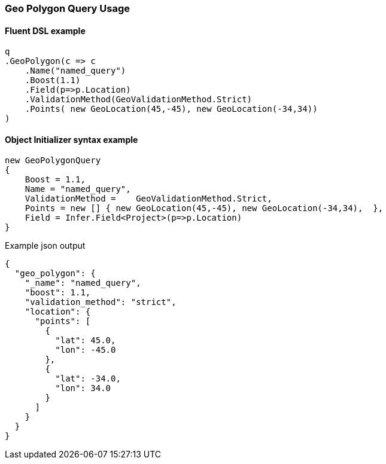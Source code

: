 :ref_current: https://www.elastic.co/guide/en/elasticsearch/reference/6.3

:github: https://github.com/elastic/elasticsearch-net

:nuget: https://www.nuget.org/packages

////
IMPORTANT NOTE
==============
This file has been generated from https://github.com/elastic/elasticsearch-net/tree/6.x/src/Tests/Tests/QueryDsl/Geo/Polygon/GeoPolygonQueryUsageTests.cs. 
If you wish to submit a PR for any spelling mistakes, typos or grammatical errors for this file,
please modify the original csharp file found at the link and submit the PR with that change. Thanks!
////

[[geo-polygon-query-usage]]
=== Geo Polygon Query Usage

==== Fluent DSL example

[source,csharp]
----
q
.GeoPolygon(c => c
    .Name("named_query")
    .Boost(1.1)
    .Field(p=>p.Location)
    .ValidationMethod(GeoValidationMethod.Strict)
    .Points( new GeoLocation(45,-45), new GeoLocation(-34,34))
)
----

==== Object Initializer syntax example

[source,csharp]
----
new GeoPolygonQuery
{
    Boost = 1.1,
    Name = "named_query",
    ValidationMethod =    GeoValidationMethod.Strict,
    Points = new [] { new GeoLocation(45,-45), new GeoLocation(-34,34),  },
    Field = Infer.Field<Project>(p=>p.Location)
}
----

[source,javascript]
.Example json output
----
{
  "geo_polygon": {
    "_name": "named_query",
    "boost": 1.1,
    "validation_method": "strict",
    "location": {
      "points": [
        {
          "lat": 45.0,
          "lon": -45.0
        },
        {
          "lat": -34.0,
          "lon": 34.0
        }
      ]
    }
  }
}
----

